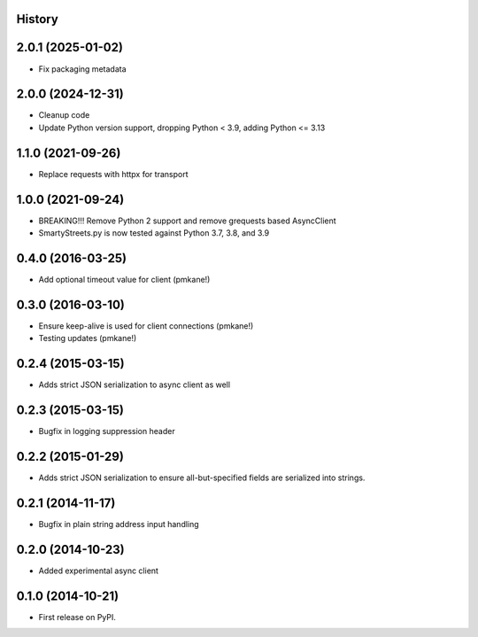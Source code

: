 .. :changelog:

History
-------

2.0.1 (2025-01-02)
------------------

* Fix packaging metadata


2.0.0 (2024-12-31)
------------------

* Cleanup code
* Update Python version support, dropping Python < 3.9, adding Python <= 3.13


1.1.0 (2021-09-26)
------------------

* Replace requests with httpx for transport

1.0.0 (2021-09-24)
------------------

* BREAKING!!! Remove Python 2 support and remove grequests based AsyncClient
* SmartyStreets.py is now tested against Python 3.7, 3.8, and 3.9

0.4.0 (2016-03-25)
------------------

* Add optional timeout value for client (pmkane!)

0.3.0 (2016-03-10)
------------------

* Ensure keep-alive is used for client connections (pmkane!)
* Testing updates (pmkane!)

0.2.4 (2015-03-15)
------------------

* Adds strict JSON serialization to async client as well

0.2.3 (2015-03-15)
------------------

* Bugfix in logging suppression header

0.2.2 (2015-01-29)
------------------

* Adds strict JSON serialization to ensure all-but-specified fields are
  serialized into strings.

0.2.1 (2014-11-17)
------------------

* Bugfix in plain string address input handling

0.2.0 (2014-10-23)
------------------

* Added experimental async client

0.1.0 (2014-10-21)
------------------

* First release on PyPI.

